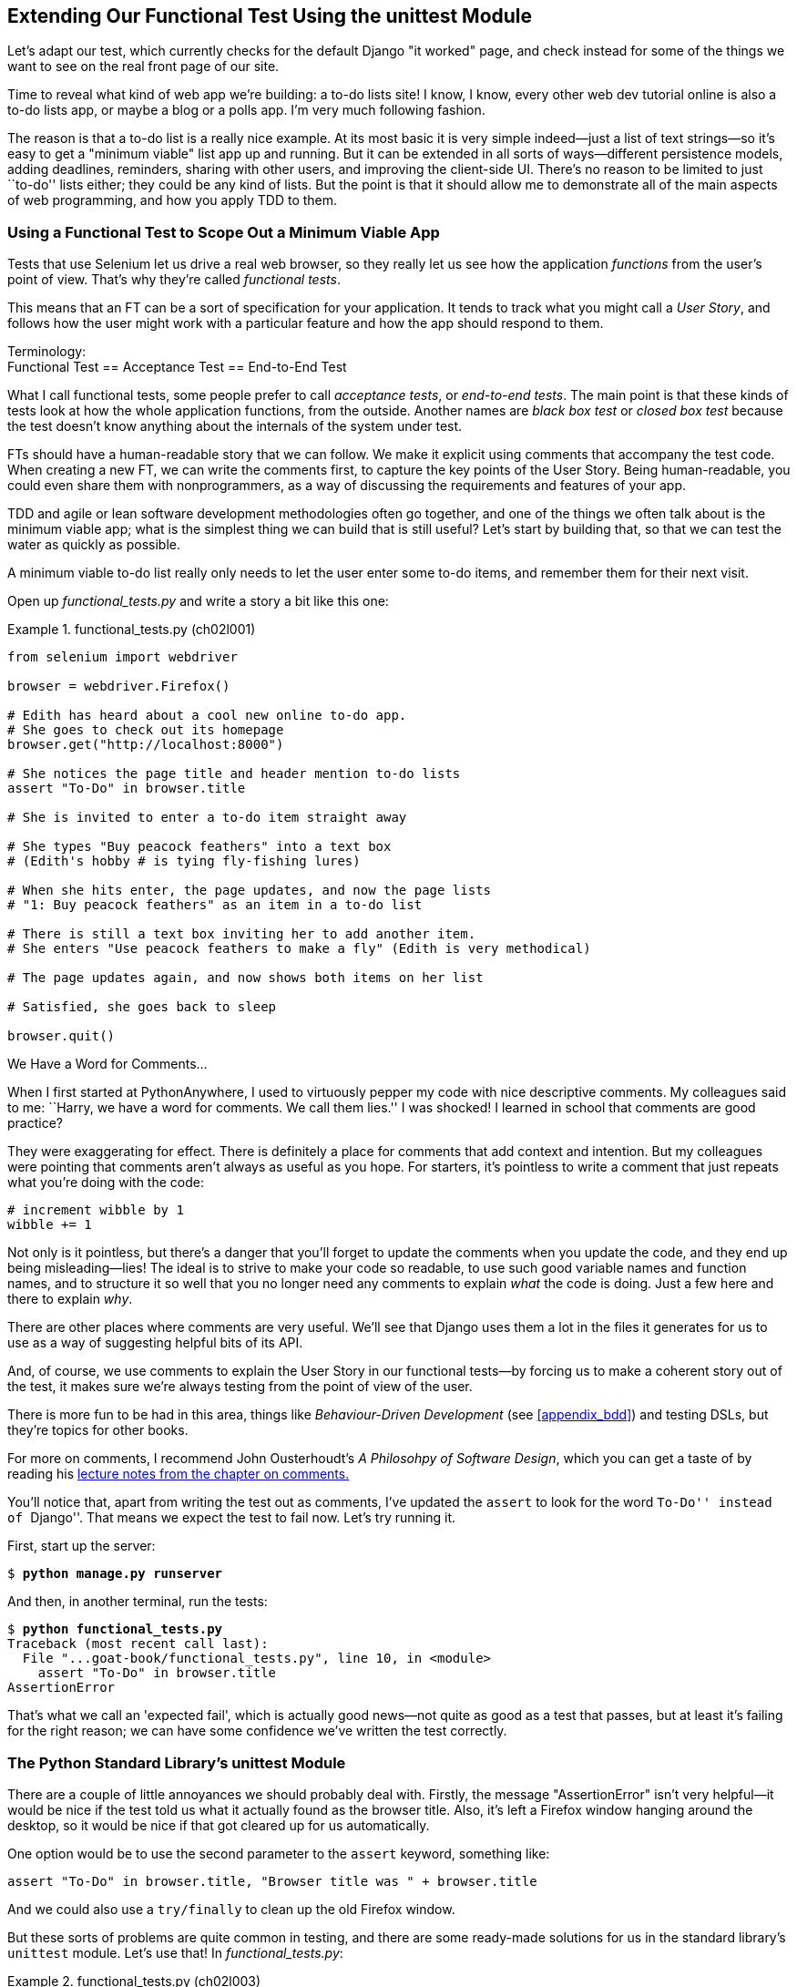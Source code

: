 [[chapter_02_unittest]]
== Extending Our Functional Test Using [keep-together]#the unittest Module#


((("functional tests (FTs)", "using unittest module", id="FTunittest02")))
((("unittest module", "basic functional test creation", id="UTMbasic02")))
Let's adapt our test, which currently checks for the default Django "it worked" page,
and check instead for some of the things we want to see on the real front page of our site.

Time to reveal what kind of web app we're building: a to-do lists site!
I know, I know, every other web dev tutorial online is also a to-do lists app,
or maybe a blog or a polls app.
I'm very much following fashion.

The reason is that a to-do list is a really nice example.
At its most basic it is very simple indeed--just a list of text strings--so
it's easy to get a "minimum viable" list app up and running.
But it can be extended in all sorts of ways--different persistence models,
adding deadlines, reminders, sharing with other users, and improving the client-side UI.
There's no reason to be limited to just ``to-do'' lists either;
they could be any kind of lists.
But the point is that it should allow me to demonstrate
all of the main aspects of web programming,
and how you apply TDD to them.


[role="pagebreak-before"]
=== Using a Functional Test to Scope Out a Minimum [keep-together]#Viable App#

Tests that use Selenium let us drive a real web browser,
so they really let us see how the application _functions_ from the user's point of view.
That's why they're called _functional tests_.

((("user stories")))
This means that an FT can be a sort of specification for your application.
It tends to track what you might call a _User Story_,
and follows how the user might work with a particular feature
and how the app should respond to them.


.Terminology: pass:[<br/>]Functional Test == Acceptance Test == End-to-End Test
*******************************************************************************************

((("acceptance tests", seealso="functional tests")))
((("end-to-end tests", see="functional tests")))
((("black box tests", see="functional tests")))
What I call functional tests, some people prefer to call _acceptance tests_,
or _end-to-end tests_.
The main point is that
these kinds of tests look at how the whole application functions,
from the outside.
Another names are _black box test_ or _closed box test_
because the test doesn't know anything about the internals of the system under test.
*******************************************************************************************

FTs should have a human-readable story that we can follow.
We make it explicit using comments that accompany the test code.
When creating a new FT, we can write the comments first,
to capture the key points of the User Story.
Being human-readable, you could even share them with nonprogrammers,
as a way of discussing the requirements and features of your app.

TDD and agile or lean software development methodologies often go together,
and one of the things we often talk about is the minimum viable app;
what is the simplest thing we can build that is still useful?
Let's start by building that, so that we can test the water as quickly as possible.

A minimum viable to-do list really only needs to let the user enter some to-do items,
and remember them for their next visit.

Open up _functional_tests.py_ and write a story a bit like this one:


[role="sourcecode"]
.functional_tests.py (ch02l001)
====
[source,python]
----
from selenium import webdriver

browser = webdriver.Firefox()

# Edith has heard about a cool new online to-do app.
# She goes to check out its homepage
browser.get("http://localhost:8000")

# She notices the page title and header mention to-do lists
assert "To-Do" in browser.title

# She is invited to enter a to-do item straight away

# She types "Buy peacock feathers" into a text box
# (Edith's hobby # is tying fly-fishing lures)

# When she hits enter, the page updates, and now the page lists
# "1: Buy peacock feathers" as an item in a to-do list

# There is still a text box inviting her to add another item.
# She enters "Use peacock feathers to make a fly" (Edith is very methodical)

# The page updates again, and now shows both items on her list

# Satisfied, she goes back to sleep

browser.quit()
----
====

.We Have a Word for Comments...
*******************************************************************************

When I first started at PythonAnywhere,
I used to virtuously pepper my code with nice descriptive comments.
My colleagues said to me:
``Harry, we have a word for comments. We call them lies.''
I was shocked!
I learned in school that comments are good practice?

They were exaggerating for effect.
There is definitely a place for comments that add context and intention.
But my colleagues were pointing that comments aren't always as useful as you hope.
For starters, it's pointless to write a comment that just repeats what you're doing with the code:

[role="skipme"]
[source,python]
----
# increment wibble by 1
wibble += 1
----

Not only is it pointless,
but there's a danger that you'll forget to update the comments when you update the code,
and they end up being misleading--lies!
The ideal is to strive to make your code so readable,
to use such good variable names and function names,
and to structure it so well
that you no longer need any comments to explain _what_ the code is doing.
Just a few here and there to explain _why_.

There are other places where comments are very useful.
We'll see that Django uses them a lot in the files it generates for us
to use as a way of suggesting helpful bits of its API.

And, of course, we use comments to explain the User Story in our functional tests--by
forcing us to make a coherent story out of the test,
it makes sure we're always testing from the point of view of the user.

There is more fun to be had in this area,
things like _Behaviour-Driven Development_ (see <<appendix_bdd>>)
and testing DSLs,
but they're topics for other books.
// DAVID: not sure that your typical reader will know what a DSL is.

For more on comments, I recommend John Ousterhoudt's _A Philosohpy of Software Design_,
which you can get a taste of by reading
his https://web.stanford.edu/~ouster/cgi-bin/cs190-spring16/lecture.php?topic=comments[lecture notes from the chapter on comments.]
*******************************************************************************

You'll notice that, apart from writing the test out as comments,
I've updated the `assert` to look for the word ``To-Do'' instead of ``Django''.
That means we expect the test to fail now.  Let's try running it.

First, start up the server:


[subs="specialcharacters,quotes"]
----
$ *python manage.py runserver*
----

And then, in another terminal, run the tests:


[subs="specialcharacters,macros"]
----
$ pass:quotes[*python functional_tests.py*]
Traceback (most recent call last):
  File "...goat-book/functional_tests.py", line 10, in <module>
    assert "To-Do" in browser.title
AssertionError
----


((("expected failures")))
That's what we call an 'expected fail',
which is actually good news--not quite as good as a test that passes,
but at least it's failing for the right reason;
we can have some confidence we've written the test correctly.



=== The Python Standard Library's unittest Module

There are a couple of little annoyances we should probably deal with.
Firstly, the message "AssertionError" isn't very helpful--it would be nice
if the test told us what it actually found as the browser title.  Also, it's
left a Firefox window hanging around the desktop, so it would be nice if that
got cleared up for us automatically.

One option would be to use the second parameter to the `assert` keyword,
something like:

[role="skipme"]
[source,python]
----
assert "To-Do" in browser.title, "Browser title was " + browser.title
----
// DAVID: use f-string here?

And we could also use a `try/finally` to clean up the old Firefox window.

But these sorts of problems are quite common in testing,
and there are some ready-made [keep-together]#solutions# for us
in the standard library's `unittest` module.
Let's use that!  In [keep-together]#_functional_tests.py_#:

[role="sourcecode"]
.functional_tests.py (ch02l003)
====
[source,python]
----
import unittest
from selenium import webdriver


class NewVisitorTest(unittest.TestCase):  # <1>
    def setUp(self):  # <3>
        self.browser = webdriver.Firefox()  #<4>

    def tearDown(self):  # <3>
        self.browser.quit()

    def test_can_start_a_todo_list(self):  # <2>
        // DAVID: Pedantry: should we be consistent with whether
        // comments end with a full stop?
        # Edith has heard about a cool new online to-do app.
        # She goes to check out its homepage
        self.browser.get("http://localhost:8000")  # <4>

        # She notices the page title and header mention to-do lists
        self.assertIn("To-Do", self.browser.title)  # <5>

        # She is invited to enter a to-do item straight away
        self.fail("Finish the test!")  # <6>

        [...]

        # Satisfied, she goes back to sleep


if __name__ == "__main__":  # <7>
    unittest.main()  # <7>
----
====

You'll probably notice a few things here:

<1> Tests are organised into classes, which inherit from `unittest.TestCase`.

<2> The main body of the test is in a method called
    pass:[<code>test_can_start_a_todo_list</code>].
    Any method whose name starts with `test_` is a test method,
    and will be run by the test runner.
    You can have more than one `test_` method per class.
    Nice descriptive names for our test methods are a good idea too.

<3> `setUp` and `tearDown` are special methods which get
    run before and after each test.  I'm using them to start and stop our
    browser. They're a bit like a `try/finally`, in that `tearDown` will
    run even if there's an error during the test
    itself.footnote:[The only exception is if you have an exception inside
    `setUp`, then `tearDown` doesn't run.]
    No more Firefox windows left lying around!

<4> `browser`, which was previously a global variable, becomes `self.browser`,
    an attribute of the test.
    This lets us pass it between `setUp`, `tearDown`, and the test method itself.

<5> We use `self.assertIn` instead of just `assert` to make our test
    assertions. `unittest` provides lots of helper functions like this to make
    test assertions, like `assertEqual`, `assertTrue`, `assertFalse`, and so
    on. You can find more in the
    http://docs.python.org/3/library/unittest.html[`unittest` documentation].

<6> `self.fail` just fails no matter what, producing the error message given.
    I'm using it as a reminder to finish the test.

<7> Finally, we have the `if __name__ == '__main__'` clause
    (if you've not seen it before,
    that's how a Python script checks if it's been executed from the command line,
    rather than just imported by another script).
    We call `unittest.main()`,
    which launches the `unittest` test runner,
    which will automatically find test classes and methods in the file and run them.

// DAVID: There's lots of things we will do differently later, I wonder if this
// note is really necessary?
NOTE: If you've read the Django testing documentation,
    you might have seen something called `LiveServerTestCase`,
    and are wondering whether we should use it now.
    Full points to you for reading the friendly manual!
    `LiveServerTestCase` is a bit too complicated for now,
    but I promise I'll use it in a later chapter.

Let's try out our new and improved FT!

[subs="specialcharacters,macros"]
----
$ pass:quotes[*python functional_tests.py*]
F
======================================================================
FAIL: test_can_start_a_todo_list
(__main__.NewVisitorTest.test_can_start_a_todo_list)
 ---------------------------------------------------------------------
Traceback (most recent call last):
  File "...goat-book/functional_tests.py", line 18, in
test_can_start_a_todo_list
    self.assertIn("To-Do", self.browser.title)
AssertionError: 'To-Do' not found in 'The install worked successfully!
Congratulations!'

 ---------------------------------------------------------------------
Ran 1 test in 1.747s

FAILED (failures=1)
----

That's a bit nicer, isn't it?
It tidied up our Firefox window,
it gives us a nicely formatted report of how many tests were run and how many failed,
and the `assertIn` has given us a helpful error message with useful debugging info.
Bonzer!


.pytest vs unittest
*******************************************************************************
The Python world is increasingly turning from the standard-library provided `unittest` module
towards a third party tool called `pytest`.
I'm a big fan too!

The Django project has a bunch of helpful tools designed to work with unittest.
Although it is possible to get them to work with pytest,
it felt like one thing too many to include in this book.

Read Brian Okken's https://pythontest.com/books/pytest/[Python Testing with pytest]
for an excellent, comprehensive guide to Pytest instead.
*******************************************************************************



Commit
~~~~~~

((("Git", "commits")))
This is a good point to do a commit; it's a nicely self-contained change.
We've expanded our functional test
to include comments that describe the task we're setting ourselves,
our minimum viable to-do list.
We've also rewritten it to use the Python `unittest` module
and its various testing helper functions.

Do a **`git status`**&mdash;that
should assure you that the only file that has changed is 'functional_tests.py'.
Then do a **`git diff -w`**,
which shows you the difference between the last commit and what's currently on disk,
with the `-w` saying "ignore whitespace changes".

That should tell you that 'functional_tests.py' has changed quite substantially:


[subs="specialcharacters,macros"]
----
$ pass:quotes[*git diff -w*]
diff --git a/functional_tests.py b/functional_tests.py
index d333591..b0f22dc 100644
--- a/functional_tests.py
+++ b/functional_tests.py
@@ -1,15 +1,24 @@
+import unittest
 from selenium import webdriver

-browser = webdriver.Firefox()

+class NewVisitorTest(unittest.TestCase):
+    def setUp(self):
+        self.browser = webdriver.Firefox()
+
+    def tearDown(self):
+        self.browser.quit()
+
+    def test_can_start_a_todo_list(self):
         # Edith has heard about a cool new online to-do app.
         # She goes to check out its homepage
-browser.get("http://localhost:8000")
+        self.browser.get("http://localhost:8000")

         # She notices the page title and header mention to-do lists
-assert "To-Do" in browser.title
+        self.assertIn("To-Do", self.browser.title)

         # She is invited to enter a to-do item straight away
+        self.fail("Finish the test!")

[...]
----

// DAVID: is this overdoing the Git hand-holding? I wonder what proportion of
// readers will find this helpful vs. cluttering. That being said, I do like
// the way your attention on Git does give us a sense of pair programming
// as we go through the book, so maybe we're good.

Now let's do a:

[subs="specialcharacters,quotes"]
----
$ *git commit -a*
----

The `-a` means ``automatically add any changes to tracked files''
(i.e., any files that we've committed before).
It won't add any brand new files
(you have to explicitly `git add` them yourself),
but often, as in this case, there aren't any new files,
so it's a useful shortcut.

When the editor pops up, add a descriptive commit message,
like ``First FT specced out in comments, and now uses unittest.''

Now that our FT uses a real test framework,
and that we've got placeholder comments for what we want it to do,
we're in an excellent position to start writing some real code for our lists app.
Read on!
((("", startref="FTunittest02")))
((("", startref="UTMbasic02")))



[role="pagebreak-before less_space"]
.Useful TDD Concepts
*******************************************************************************
User Story::
    A description of how the application will work from the point of view
    of the user.  Used to structure a functional test.
    ((("Test-Driven Development (TDD)", "concepts", "user stories")))
    ((("user stories")))

Expected failure::
    When a test fails in the way that we expected it to.
    ((("Test-Driven Development (TDD)", "concepts", "expected failures")))
    ((("expected failures")))

*******************************************************************************
